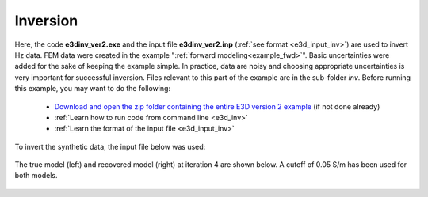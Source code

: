 .. _example_inv:

Inversion
=========

Here, the code **e3dinv_ver2.exe** and the input file **e3dinv_ver2.inp** (:ref:`see format <e3d_input_inv>`) are used to invert Hz data. FEM data were created in the example ":ref:`forward modeling<example_fwd>`". Basic uncertainties were added for the sake of keeping the example simple. In practice, data are noisy and choosing appropriate uncertainties is very important for successful inversion. Files relevant to this part of the example are in the sub-folder *inv*. Before running this example, you may want to do the following:

	- `Download and open the zip folder containing the entire E3D version 2 example <https://github.com/ubcgif/E3D/raw/e3dinv_ver2/assets/e3d_ver2_example.zip>`__ (if not done already)
	- :ref:`Learn how to run code from command line <e3d_inv>`
	- :ref:`Learn the format of the input file <e3d_input_inv>`

To invert the synthetic data, the input file below was used:

.. figure:: ../inputfiles/images/create_inv_input.png
     :align: center
     :width: 700


The true model (left) and recovered model (right) at iteration 4 are shown below. A cutoff of 0.05 S/m has been used for both models. 

.. figure:: images/inv2.png
     :align: center
     :width: 700

